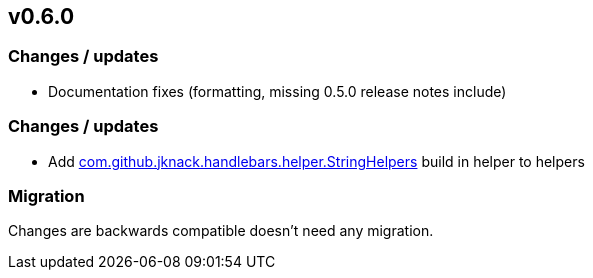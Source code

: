 == v0.6.0

=== Changes / updates

* Documentation fixes (formatting, missing 0.5.0 release notes include)

=== Changes / updates

* Add https://github.com/jknack/handlebars.java/blob/v4.3.1/handlebars/src/main/java/com/github/jknack/handlebars/helper/StringHelpers.java[com.github.jknack.handlebars.helper.StringHelpers] build in helper to helpers

=== Migration

Changes are backwards compatible doesn’t need any migration.
